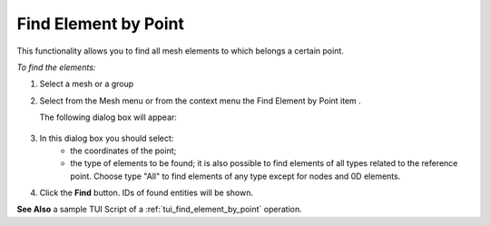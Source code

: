 .. _find_element_by_point_page:

*********************
Find Element by Point
*********************

This functionality allows you to find all mesh elements to which belongs a certain point.

*To find the elements:*

.. |img| image:: ../images/findelement3.png

#. Select a mesh or a group
#. Select from the Mesh menu or from the context menu the Find Element by Point item |img|.


   The following dialog box will appear:

	.. image:: ../images/findelement2.png
		:align: center


#. In this dialog box you should select:
	* the coordinates of the point;
	* the type of elements to be found; it is also possible to find elements of all types related to the reference point. Choose type "All" to find elements of any type except for nodes and 0D elements.
#. Click the **Find** button. IDs of found entities will be shown.

.. image:: ../images/findelement1.png 
	:align: center

.. centered:: 
	The reference point and the related elements.


**See Also** a sample TUI Script of a :ref:`tui_find_element_by_point` operation.


